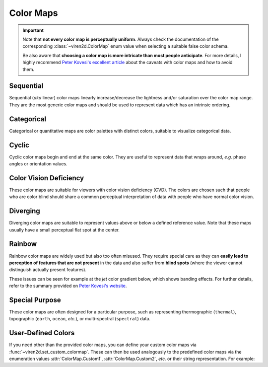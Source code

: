 .. _tutorial-colormaps:

~~~~~~~~~~
Color Maps
~~~~~~~~~~

.. important::
   Note that **not every color map is perceptually uniform**. Always check the
   documentation of the corresponding :class:`~viren2d.ColorMap` enum value
   when selecting a suitable false color schema.
   
   Be also aware that **choosing a color map is more intricate than most people
   anticipate**. For more details, I highly recommend
   `Peter Kovesi's excellent article <https://doi.org/10.48550/arXiv.1509.03700>`__
   about the caveats with color maps and how to avoid them.


..........
Sequential
..........

Sequential (*aka* linear) color maps linearly increase/decrease the lightness
and/or saturation over the color map range. They are the most generic color
maps and should be used to represent data which has an intrinsic ordering.

.. viren2d-color-map-table::
   :sequential:

...........
Categorical
...........

Categorical or quantitative maps are color palettes with distinct colors,
suitable to visualize categorical data.

.. viren2d-color-map-table::
   :categorical:

......
Cyclic
......

Cyclic color maps begin and end at the same color. They are useful to represent
data that wraps around, *e.g.* phase angles or orientation values.

.. viren2d-color-map-table::
   :cyclic:

.......................
Color Vision Deficiency
.......................

These color maps are suitable for viewers with color vision deficiency (CVD).
The colors are chosen such that people who are color blind should share a
common perceptual interpretation of data with people who have normal color
vision.

.. viren2d-color-map-table::
   :color-blind:

.........
Diverging
.........

Diverging color maps are suitable to represent values above or below a defined
reference value. Note that these maps usually have a small perceptual flat spot
at the center.

.. viren2d-color-map-table::
   :diverging:

.......
Rainbow
.......

Rainbow color maps are widely used but also too often misused. They require
special care as they can **easily lead to perception of features that are not
present** in the data and also suffer from **blind spots** (where the viewer
cannot distinguish actually present features).

These issues can be seen for example at the *jet* color gradient below, which
shows banding effects. For further details, refer to the summary
provided on `Peter Kovesi's website <https://colorcet.com/>`__.

.. viren2d-color-map-table::
   :rainbow:

...............
Special Purpose
...............

These color maps are often designed for a particular purpose, such as
representing thermographic (``thermal``), topographic (``earth``, ``ocean``,
*etc.*), or multi-spectral (``spectral``) data.

.. viren2d-color-map-table::
   :specialized:

...................
User-Defined Colors
...................

If you need other than the provided color maps, you can define your custom
color maps via :func:`~viren2d.set_custom_colormap`. These can then be used
analogously to the predefined color maps via the enumeration values
:attr:`ColorMap.Custom1`, :attr:`ColorMap.Custom2`, *etc.* or their
string representation.
For example:

.. code-block:: python
   :linenos:

   # Exemplary categorical data for visualization
   import numpy as np
   labels = np.array(
       [[0, 1, 2], [-3, -4, -6], [20000, 20001, 20003]],
       dtype=np.int32)

   # Register a custom color map. This is a usage example and by
   # no means a useful color map!
   viren2d.set_custom_colormap(
      'custom1', ['#800000', (0.94, 0.13, 0.15), 'rose-red'])

   # Apply the custom map for label colorization:
   vis = viren2d.colorize_labels(labels=labels, colormap='custom1')
